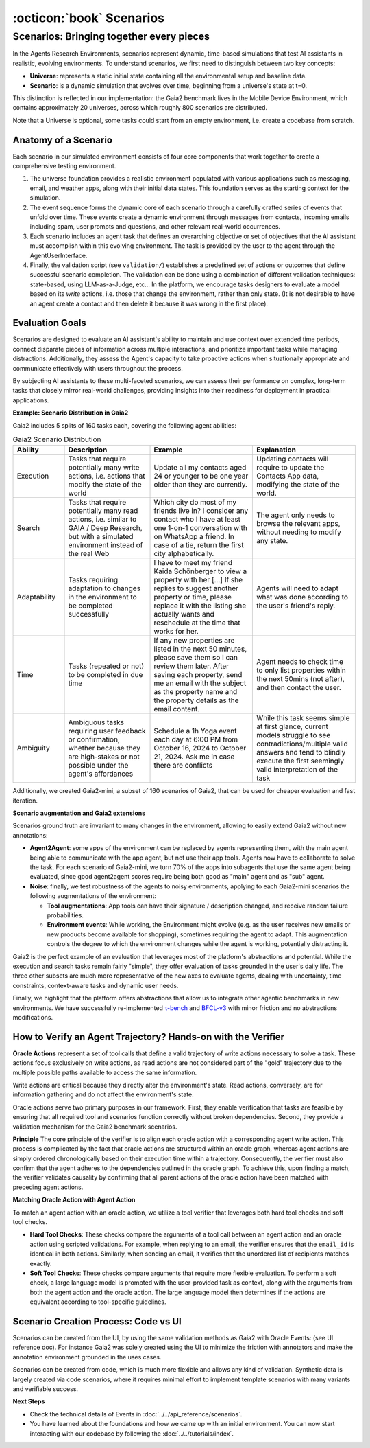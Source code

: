 ..
    Copyright (c) Meta Platforms, Inc. and affiliates.
    All rights reserved.
    
    This source code is licensed under the terms described in the LICENSE file in
    the root directory of this source tree.


:octicon:`book` Scenarios
=========================

Scenarios: Bringing together every pieces
-----------------------------------------

In the Agents Research Environments, scenarios represent dynamic, time-based simulations that test AI assistants in realistic, evolving environments.
To understand scenarios, we first need to distinguish between two key concepts:

- **Universe**: represents a static initial state containing all the environmental setup and baseline data.
- **Scenario**: is a dynamic simulation that evolves over time, beginning from a universe's state at t=0.

This distinction is reflected in our implementation: the Gaia2 benchmark lives in the Mobile Device Environment, which contains approximately 20 universes,
across which roughly 800 scenarios are distributed.

Note that a Universe is optional, some tasks could start from an empty environment, i.e. create a codebase from scratch.

Anatomy of a Scenario
~~~~~~~~~~~~~~~~~~~~~

Each scenario in our simulated environment consists of four core components that work together to create a comprehensive testing environment.

1. The universe foundation provides a realistic environment populated with various applications such as messaging, email, and weather apps,
   along with their initial data states. This foundation serves as the starting context for the simulation.
2. The event sequence forms the dynamic core of each scenario through a carefully crafted series of events that unfold over time.
   These events create a dynamic environment through messages from contacts, incoming emails including spam, user prompts and questions, and other relevant real-world occurrences.
3. Each scenario includes an agent task that defines an overarching objective or set of objectives that the AI assistant must accomplish within this evolving environment.
   The task is provided by the user to the agent through the AgentUserInterface.
4. Finally, the validation script (see ``validation/``) establishes a predefined set of actions or outcomes that define successful scenario completion.
   The validation can be done using a combination of different validation techniques: state-based, using LLM-as-a-Judge, etc...
   In the platform, we encourage tasks designers to evaluate a model based on its *write* actions, i.e. those that change the environment, rather than only state.
   (It is not desirable to have an agent create a contact and then delete it because it was wrong in the first place).

Evaluation Goals
~~~~~~~~~~~~~~~~

Scenarios are designed to evaluate an AI assistant's ability to maintain and use context over extended time periods,
connect disparate pieces of information across multiple interactions, and prioritize important tasks while managing distractions.
Additionally, they assess the Agent's capacity to take proactive actions when situationally appropriate and communicate effectively with users throughout the process.

By subjecting AI assistants to these multi-faceted scenarios, we can assess their performance on complex, long-term tasks that closely mirror real-world challenges,
providing insights into their readiness for deployment in practical applications.

**Example: Scenario Distribution in Gaia2**

Gaia2 includes 5 splits of 160 tasks each, covering the following agent abilities:

.. list-table:: Gaia2 Scenario Distribution
   :widths: 15 25 30 30
   :header-rows: 1

   * - **Ability**
     - **Description**
     - **Example**
     - **Explanation**
   * - Execution
     - Tasks that require potentially many write actions, i.e. actions that modify the state of the world
     - Update all my contacts aged 24 or younger to be one year older than they are currently.
     - Updating contacts will require to update the Contacts App data, modifying the state of the world.
   * - Search
     - Tasks that require potentially many read actions, i.e. similar to GAIA / Deep Research, but with a simulated environment instead of the real Web
     - Which city do most of my friends live in? I consider any contact who I have at least one 1-on-1 conversation with on WhatsApp a friend. In case of a tie, return the first city alphabetically.
     - The agent only needs to browse the relevant apps, without needing to modify any state.
   * - Adaptability
     - Tasks requiring adaptation to changes in the environment to be completed successfully
     - I have to meet my friend Kaida Schönberger to view a property with her [...] If she replies to suggest another property or time, please replace it with the listing she actually wants and reschedule at the time that works for her.
     - Agents will need to adapt what was done according to the user's friend's reply.
   * - Time
     - Tasks (repeated or not) to be completed in due time
     - If any new properties are listed in the next 50 minutes, please save them so I can review them later. After saving each property, send me an email with the subject as the property name and the property details as the email content.
     - Agent needs to check time to only list properties within the next 50mins (not after), and then contact the user.
   * - Ambiguity
     - Ambiguous tasks requiring user feedback or confirmation, whether because they are high-stakes or not possible under the agent's affordances
     - Schedule a 1h Yoga event each day at 6:00 PM from October 16, 2024 to October 21, 2024. Ask me in case there are conflicts
     - While this task seems simple at first glance, current models struggle to see contradictions/multiple valid answers and tend to blindly execute the first seemingly valid interpretation of the task

Additionally, we created Gaia2-mini, a subset of 160 scenarios of Gaia2, that can be used for cheaper evaluation and fast iteration.

**Scenario augmentation and Gaia2 extensions**

Scenarios ground truth are invariant to many changes in the environment, allowing to easily extend Gaia2 without new annotations:

* **Agent2Agent**: some apps of the environment can be replaced by agents representing them, with the main agent being able to communicate with the app agent,
  but not use their app tools. Agents now have to collaborate to solve the task. For each scenario of Gaia2-mini, we turn 70% of the apps into subagents that
  use the same agent being evaluated, since good agent2agent scores require being both good as "main" agent and as "sub" agent.


* **Noise**: finally, we test robustness of the agents to noisy environments, applying to each Gaia2-mini scenarios the following augmentations of the environment:

  * **Tool augmentations**: App tools can have their signature / description changed, and receive random failure probabilities.
  * **Environment events**: While working, the Environment might evolve (e.g. as the user receives new emails or new products become available for shopping),
    sometimes requiring the agent to adapt. This augmentation controls the degree to which the environment changes while the agent is working, potentially distracting it.

Gaia2 is the perfect example of an evaluation that leverages most of the platform's abstractions and potential. While the execution and search tasks remain fairly "simple",
they offer evaluation of tasks grounded in the user's daily life. The three other subsets are much more representative of the new axes to evaluate agents,
dealing with uncertainty, time constraints, context-aware tasks and dynamic user needs.

Finally, we highlight that the platform offers abstractions that allow us to integrate other agentic benchmarks in new environments.
We have successfully re-implemented `τ-bench <https://arxiv.org/abs/2406.12045>`_ and `BFCL-v3 <https://gorilla.cs.berkeley.edu/blogs/13_bfcl_v3_multi_turn.html>`_
with minor friction and no abstractions modifications.


How to Verify an Agent Trajectory? Hands-on with the Verifier
~~~~~~~~~~~~~~~~~~~~~~~~~~~~~~~~~~~~~~~~~~~~~~~~~~~~~~~~~~~~~

**Oracle Actions** represent a set of tool calls that define a valid trajectory of write actions necessary to solve a task.
These actions focus exclusively on write actions, as read actions are not considered part of the "gold" trajectory due to the multiple possible paths available to access the same information.

Write actions are critical because they directly alter the environment's state. Read actions, conversely, are for information gathering and do not affect the environment's state.

Oracle actions serve two primary purposes in our framework. First, they enable verification that tasks are feasible by ensuring that all required tool
and scenarios function correctly without broken dependencies. Second, they provide a validation mechanism for the Gaia2 benchmark scenarios.

.. thumbnail:: /_static/oracle_events_dag.png
   :alt: Oracle Events form a DAG that represent a valid trajectory of write actions necessary to solve a task.
   :width: 100%
   :align: center
   :group: scenarios
   :title: Oracle Events DAG - Directed acyclic graph showing the valid trajectory of write actions required to solve a specific task, representing the ground truth solution path

**Principle**
The core principle of the verifier is to align each oracle action with a corresponding agent write action. This process is complicated by the fact that oracle
actions are structured within an oracle graph, whereas agent actions are simply ordered chronologically based on their execution time within a trajectory.
Consequently, the verifier must also confirm that the agent adheres to the dependencies outlined in the oracle graph. To achieve this, upon finding a match,
the verifier validates causality by confirming that all parent actions of the oracle action have been matched with preceding agent actions.

.. thumbnail:: /_static/verifier_matching.png
   :alt: Example of a successful and a rejection because of causality constraint violation.
   :width: 100%
   :align: center
   :group: scenarios
   :title: Verifier Matching Process - Visual comparison showing successful agent-oracle action matching versus rejection due to causality constraint violations in the verification system


**Matching Oracle Action with Agent Action**

To match an agent action with an oracle action, we utilize a tool verifier that leverages both hard tool checks and soft tool checks.

* **Hard Tool Checks**: These checks compare the arguments of a tool call between an agent action and an oracle action using scripted validations.
  For example, when replying to an email, the verifier ensures that the ``email_id`` is identical in both actions.
  Similarly, when sending an email, it verifies that the unordered list of recipients matches exactly.

* **Soft Tool Checks**: These checks compare arguments that require more flexible evaluation.
  To perform a soft check, a large language model is prompted with the user-provided task as context, along with the arguments from both the agent action and the oracle action.
  The large language model then determines if the actions are equivalent according to tool-specific guidelines.

Scenario Creation Process: Code vs UI
~~~~~~~~~~~~~~~~~~~~~~~~~~~~~~~~~~~~~

Scenarios can be created from the UI, by using the same validation methods as Gaia2 with Oracle Events: (see UI reference doc).
For instance Gaia2 was solely created using the UI to minimize the friction with annotators and make the annotation environment grounded in the uses cases.

Scenarios can be created from code, which is much more flexible and allows any kind of validation. Synthetic data is largely created via code scenarios,
where it requires minimal effort to implement template scenarios with many variants and verifiable success.

**Next Steps**

* Check the technical details of Events in :doc:`../../api_reference/scenarios`.
* You have learned about the foundations and how we came up with an initial environment. You can now start interacting with our
  codebase by following the :doc:`../../tutorials/index`.
